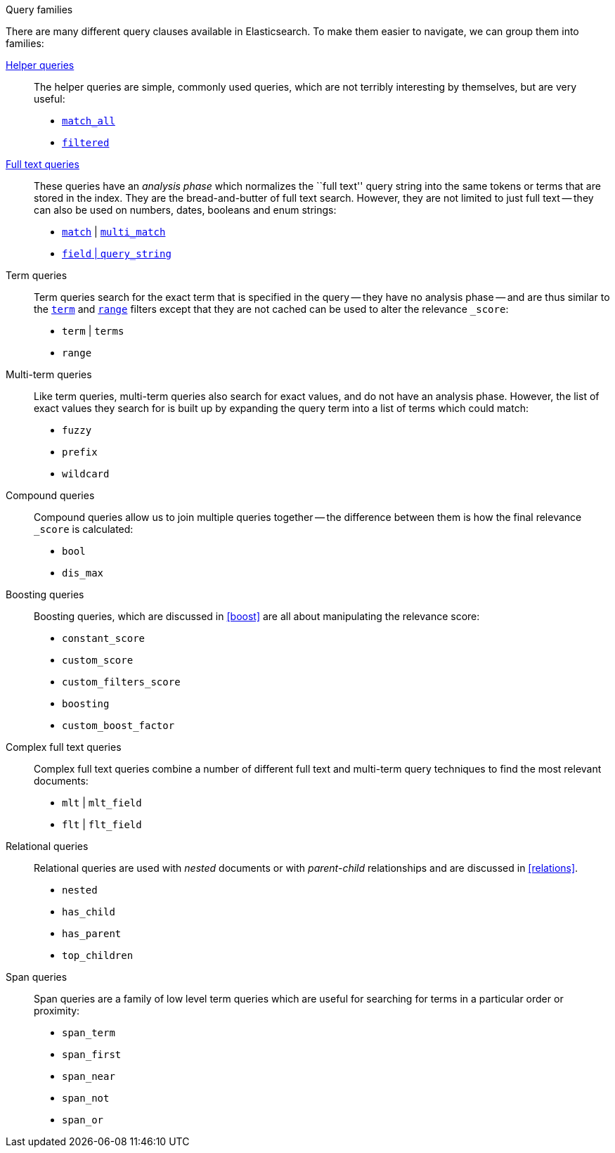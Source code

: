 [[query_types]]
.Query families
****
There are many different query clauses available in Elasticsearch. To make them
easier to navigate, we can group them into families:

<<helper_queries,Helper queries>>::

The helper queries are simple, commonly used queries, which are not terribly
interesting by themselves, but are very useful:

** <<match_all_query,`match_all`>>
** <<filtered_query,`filtered`>>

<<full_text_queries,Full text queries>>::

These queries have an _analysis phase_ which normalizes the ``full text''
query string into the same tokens or terms that are stored in the index.  They
are the bread-and-butter of full text search. However, they are not limited to
just full text -- they can also be used on numbers, dates, booleans and enum
strings:

** <<match_query,`match`>> | <<multi_match_query,`multi_match`>>
** <<query_string_query,`field` | `query_string`>>

Term queries::

Term queries search for the exact term that is specified in the query
-- they have no analysis phase -- and are thus similar to the
<<term_filter,`term`>> and <<range_filter,`range`>> filters except
that they are not cached can be used to alter the relevance `_score`:

** `term` | `terms`
** `range`

Multi-term queries::

Like term queries, multi-term queries also search for exact values, and do not
have an analysis phase. However,  the list of exact values they search for
is built up by expanding the query term into a list of terms which could match:

** `fuzzy`
** `prefix`
** `wildcard`

Compound queries::

Compound queries allow us to join multiple queries together --
the difference between them is how the final relevance `_score` is calculated:

** `bool`
** `dis_max`

Boosting queries::

Boosting queries, which are discussed in <<boost>> are all about manipulating
the relevance score:

** `constant_score`
** `custom_score`
** `custom_filters_score`
** `boosting`
** `custom_boost_factor`

Complex full text queries::

Complex full text queries combine a number of different full text and
multi-term query techniques to find the most relevant documents:

** `mlt` | `mlt_field`
** `flt` | `flt_field`

Relational queries::

Relational queries are used with _nested_ documents or with _parent-child_
relationships and are discussed in <<relations>>.

** `nested`
** `has_child`
** `has_parent`
** `top_children`

Span queries::

Span queries are a family of low level term queries which are useful for
searching for terms in a particular order or proximity:

** `span_term`
** `span_first`
** `span_near`
** `span_not`
** `span_or`

****
